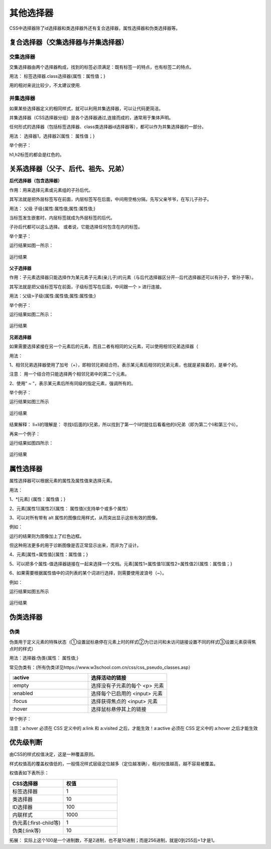 
其他选择器
===================================

CSS中选择器除了id选择器和类选择器外还有复合选择器，属性选择器和伪类选择器等。

复合选择器（交集选择器与并集选择器）
~~~~~~~~~~~~~~~~~~~~~~~~~~~~~~~~~~~~~~

交集选择器
+++++++++++++

交集选择器由两个选择器构成，找到的标签必须满足：既有标签一的特点，也有标签二的特点。

用法： 标签选择器.class选择器{属性：属性值；}

用的相对来说比较少，不太建议使用.

并集选择器
+++++++++++++++++

如果某些选择器定义的相同样式，就可以利用并集选择器，可以让代码更简洁。

并集选择器（CSS选择器分组）是各个选择器通过,连接而成的，通常用于集体声明。

任何形式的选择器（包括标签选择器、class类选择器id选择器等），都可以作为并集选择器的一部分。

用法： 选择器1，选择器2{属性： 属性值；}

举个例子：

.. code-block:: css
    :linenos:


    h1,h2 {color: red;}

h1,h2标签的都会是红色的。

关系选择器（父子、后代、祖先、兄弟）
~~~~~~~~~~~~~~~~~~~~~~~~~~~~~~~~~~~~~~

**后代选择器（包含选择器）**

作用：用来选择元素或元素组的子孙后代。

其写法就是把外层标签写在前面，内层标签写在后面，中间用空格分隔，先写父亲爷爷，在写儿子孙子。

用法： 父级 子级{属性:属性值;属性:属性值;}

当标签发生嵌套时，内层标签就成为外层标签的后代。

子孙后代都可以这么选择。 或者说，它能选择任何包含在内的标签。

举个栗子：

.. code-block:: html
    :linenos:


    <!DOCTYPE html>
    <html>
    <head>
    <meta charset="utf-8">
    <style>
        div p b {color: rgb(114, 250, 175);}
    </style>
    </head>
    <body>
    <div>
        <h1>哈哈</h1>
        <p>嘿嘿 <b>哒哒</b></p>
    </div>
    </body>
    </html>

运行结果如图一所示：

.. figure:: media/其他选择器/4.41.png
  :align: center
  :alt: error

  运行结果

**父子选择器**

作用：子元素选择器只能选择作为某元素子元素(亲儿子)的元素（与后代选择器区分开--后代选择器还可以有孙子，曾孙子等）。

其写法就是把父级标签写在前面，子级标签写在后面，中间跟一个 > 进行连接。

用法：父级>子级{属性:属性值;属性:属性值;}

举个例子：

.. code-block:: html
    :linenos:


    <!DOCTYPE html>
    <html>
    <head>
    <meta charset="utf-8">
    <style>
        div > p {color: rgb(114, 250, 175);}
    </style>
    </head>
    <body>
    <div>
        <h1>哈哈</h1>
        <p>嘿嘿 <b>哒哒</b></p>
    </div>
    </body>
    </html>

运行结果如图二所示：

.. figure:: media/其他选择器/4.42.png
  :align: center
  :alt: error

  运行结果

**兄弟选择器**

如果需要选择紧接在另一个元素后的元素，而且二者有相同的父元素，可以使用相邻兄弟选择器（

用法： 

1、相邻兄弟选择器使用了加号（+），即相邻兄弟结合符。表示某元素后相邻的兄弟元素，也就是紧挨着的，是单个的。

注意： 用一个结合符只能选择两个相邻兄弟中的第二个元素。

2、使用“ ~ ”，表示某元素后所有同级的指定元素，强调所有的。

举个例子：

.. code-block:: html
    :linenos:


    <!DOCTYPE HTML>
    <html>
    <head>
    <style type="text/css">
        li + li {font-weight:bold;}
    </style>
    </head>
    <body>
    <div>
    <ul>
        <li>List item 1</li>
        <li>List item 2</li>
        <li>List item 3</li>
    </ul>
    <ol>
        <li>List item 1</li>
        <li>List item 2</li>
        <li>List item 3</li>
    </ol>
    </div>
    </body>
    </html>

运行结果如图三所示

.. figure:: media/其他选择器/4.43.png
  :align: center
  :alt: error

  运行结果

结果解释： li+li的理解是： 寻找li后面的li兄弟，所以找到了第一个li时就往后看看他的li兄弟（即为第二个li和第三个li）。

再来一个例子：

.. code-block:: html
    :linenos:


    <!DOCTYPE html>
    <html lang="en">
    <head>
    <meta charset="UTF-8">
    <title>Document</title>
    <style>
        .h1 ~ p {
            color: red;
        }
    </style>
    </head>
    <body>
    <p>这是</p>
    <p>这是</p>
    <p>这</p>
    <h3 class="h1">这是标题标签</h3>
    <p>这</p>
    <p>这</p>
    <p>这是</p>
    <h3>这</h3>
    <p>这是段落标签</p>
    <p>这是段落标签</p>
    <p>这是段落标签</p>
    </body>
    </html>

运行结果如图四所示：

.. figure:: media/其他选择器/4.44.png
  :align: center
  :alt: error

  运行结果

属性选择器
~~~~~~~~~~~~~~~~~~~~~~~~~~~~~~~~~~~~~~

属性选择器可以根据元素的属性及属性值来选择元素。

用法：

1、\*[元素] {属性：属性值；}

2、元素[属性1][属性2]{属性： 属性值}(支持单个或多个属性）

3、可以对所有带有 alt 属性的图像应用样式，从而突出显示这些有效的图像。

例如：

.. code-block:: css
    :linenos:


    image[alt] {border: 5px solid blue;}

运行的结果则为图像加上了红色边框。

但这种用法更多的用于诊断图像是否正常显示出来，而非为了设计。

4、元素[属性=属性值]{属性：属性值；}

5、可以把多个属性-值选择器链接在一起来选择一个文档。元素[属性1=属性值1][属性2=属性值2]{属性：属性值；}

6、如果需要根据属性值中的词列表的某个词进行选择，则需要使用波浪号（~）。

例如：

.. code-block:: html
    :linenos:


    <!DOCTYPE html >
    <html>
    <head>
    <style type="text/css">
        p[class~="i"] {
            color: red;
        }
    </style>
    </head>
    <body>
    <p class="i mportant">This </a>
    <p class="i"> a paragraph.</a>
    <p class="important">This </a>
    <p class="ei">a</p>
    </body>
    </html>

运行结果如图五所示

.. figure:: media/其他选择器/4.45.png
  :align: center
  :alt: error

  运行结果

伪类选择器
~~~~~~~~~~~~~~~~~~~~~~~~~~~~~~~~~~~~~~

伪类
+++++++++++++++++

伪类用于定义元素的特殊状态（①设置鼠标悬停在元素上时的样式②为已访问和未访问链接设置不同的样式③设置元素获得焦点时的样式）

用法：选择器:伪类{属性： 属性值;}

常见伪类有：(所有伪类详见https://www.w3school.com.cn/css/css_pseudo_classes.asp）

.. list-table::
   :widths: 20 20
   :header-rows: 1

   * - :active
     - 选择活动的链接

   * - :empty
     - 选择没有子元素的每个 <p> 元素

   * - :enabled
     - 选择每个已启用的 <input> 元素

   * - :focus
     - 	选择获得焦点的 <input> 元素

   * - :hover
     - 选择鼠标悬停其上的链接

举个例子：

.. code-block:: css
    :linenos:

    /* 未访问的链接 */
    a:link {
        color: #FF0000;
    }

    /* 已访问的链接 */
    a:visited {
        color: #00FF00;
    }

    /* 鼠标悬停链接 */
    a:hover {
        color: #FF00FF;
    }

    /* 已选择的链接 */
    a:active {
        color: #0000FF;
    }

注意：a:hover 必须在 CSS 定义中的 a:link 和 a:visited 之后，才能生效！a:active 必须在 CSS 定义中的 a:hover 之后才能生效  

优先级判断
~~~~~~~~~~~~~~~

由CSS的样式权值决定，这是一种覆盖原则。

样式权值高的覆盖权值低的，一般情况样式层级定位越多（定位越准确），相对权值越高，越不容易被覆盖。

权值表如下表所示：

.. list-table::
   :widths: 20 20
   :header-rows: 1

   * - CSS选择器
     - 权值

   * - 标签选择器
     - 1

   * - 类选择器
     - 10

   * - ID选择器
     - 100

   * - 内联样式
     - 1000

   * - 伪元素(:first-child等)
     - 1

   * - 伪类(:link等)
     - 10

拓展： 实际上这个100是一个进制数，不是2进制，也不是10进制；而是256进制，就是0到255后+1才是1。



